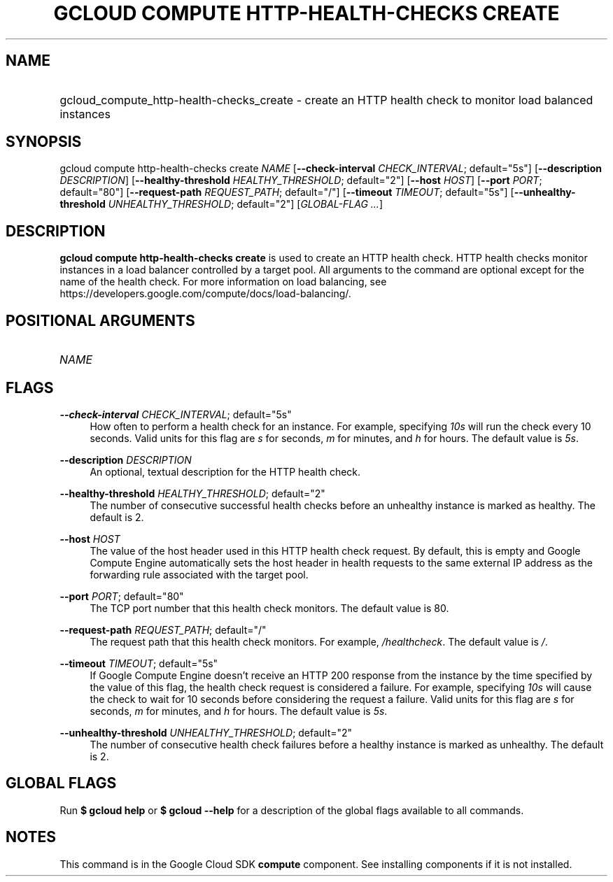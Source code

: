 .TH "GCLOUD COMPUTE HTTP-HEALTH-CHECKS CREATE" "1" "" "" ""
.ie \n(.g .ds Aq \(aq
.el       .ds Aq '
.nh
.ad l
.SH "NAME"
.HP
gcloud_compute_http-health-checks_create \- create an HTTP health check to monitor load balanced instances
.SH "SYNOPSIS"
.sp
gcloud compute http\-health\-checks create \fINAME\fR [\fB\-\-check\-interval\fR \fICHECK_INTERVAL\fR; default="5s"] [\fB\-\-description\fR \fIDESCRIPTION\fR] [\fB\-\-healthy\-threshold\fR \fIHEALTHY_THRESHOLD\fR; default="2"] [\fB\-\-host\fR \fIHOST\fR] [\fB\-\-port\fR \fIPORT\fR; default="80"] [\fB\-\-request\-path\fR \fIREQUEST_PATH\fR; default="/"] [\fB\-\-timeout\fR \fITIMEOUT\fR; default="5s"] [\fB\-\-unhealthy\-threshold\fR \fIUNHEALTHY_THRESHOLD\fR; default="2"] [\fIGLOBAL\-FLAG \&...\fR]
.SH "DESCRIPTION"
.sp
\fBgcloud compute http\-health\-checks create\fR is used to create an HTTP health check\&. HTTP health checks monitor instances in a load balancer controlled by a target pool\&. All arguments to the command are optional except for the name of the health check\&. For more information on load balancing, see https://developers\&.google\&.com/compute/docs/load\-balancing/\&.
.SH "POSITIONAL ARGUMENTS"
.HP
\fINAME\fR
.RE
.SH "FLAGS"
.PP
\fB\-\-check\-interval\fR \fICHECK_INTERVAL\fR; default="5s"
.RS 4
How often to perform a health check for an instance\&. For example, specifying
\fI10s\fR
will run the check every 10 seconds\&. Valid units for this flag are
\fIs\fR
for seconds,
\fIm\fR
for minutes, and
\fIh\fR
for hours\&. The default value is
\fI5s\fR\&.
.RE
.PP
\fB\-\-description\fR \fIDESCRIPTION\fR
.RS 4
An optional, textual description for the HTTP health check\&.
.RE
.PP
\fB\-\-healthy\-threshold\fR \fIHEALTHY_THRESHOLD\fR; default="2"
.RS 4
The number of consecutive successful health checks before an unhealthy instance is marked as healthy\&. The default is 2\&.
.RE
.PP
\fB\-\-host\fR \fIHOST\fR
.RS 4
The value of the host header used in this HTTP health check request\&. By default, this is empty and Google Compute Engine automatically sets the host header in health requests to the same external IP address as the forwarding rule associated with the target pool\&.
.RE
.PP
\fB\-\-port\fR \fIPORT\fR; default="80"
.RS 4
The TCP port number that this health check monitors\&. The default value is 80\&.
.RE
.PP
\fB\-\-request\-path\fR \fIREQUEST_PATH\fR; default="/"
.RS 4
The request path that this health check monitors\&. For example,
\fI/healthcheck\fR\&. The default value is
\fI/\fR\&.
.RE
.PP
\fB\-\-timeout\fR \fITIMEOUT\fR; default="5s"
.RS 4
If Google Compute Engine doesn\(cqt receive an HTTP 200 response from the instance by the time specified by the value of this flag, the health check request is considered a failure\&. For example, specifying
\fI10s\fR
will cause the check to wait for 10 seconds before considering the request a failure\&. Valid units for this flag are
\fIs\fR
for seconds,
\fIm\fR
for minutes, and
\fIh\fR
for hours\&. The default value is
\fI5s\fR\&.
.RE
.PP
\fB\-\-unhealthy\-threshold\fR \fIUNHEALTHY_THRESHOLD\fR; default="2"
.RS 4
The number of consecutive health check failures before a healthy instance is marked as unhealthy\&. The default is 2\&.
.RE
.SH "GLOBAL FLAGS"
.sp
Run \fB$ \fR\fBgcloud\fR\fB help\fR or \fB$ \fR\fBgcloud\fR\fB \-\-help\fR for a description of the global flags available to all commands\&.
.SH "NOTES"
.sp
This command is in the Google Cloud SDK \fBcompute\fR component\&. See installing components if it is not installed\&.

